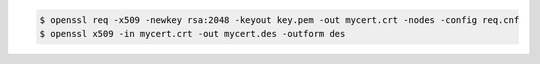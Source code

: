 .. code:: bash

  $ openssl req -x509 -newkey rsa:2048 -keyout key.pem -out mycert.crt -nodes -config req.cnf
  $ openssl x509 -in mycert.crt -out mycert.des -outform des
